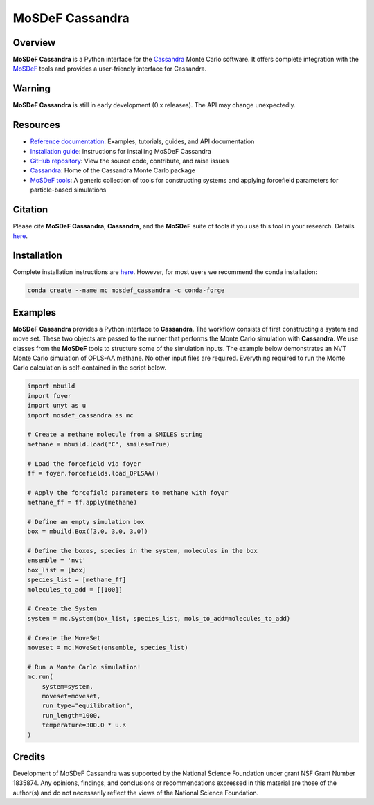 
MoSDeF Cassandra
================ 
|Citing|
|License|
|CodeCov|
|Azure|

.. |Citing| image:: https://img.shields.io/badge/cite-mosdef__cassandra-blue
   :target: https://mosdef-cassandra.readthedocs.io/en/latest/reference/citing.html
.. |Codecov| image:: https://codecov.io/gh/MaginnGroup/mosdef_cassandra/branch/master/graph/badge.svg
.. |Azure| image:: https://dev.azure.com/MaginnGroup/mosdef_cassandra/_apis/build/status/MaginnGroup.mosdef_cassandra?branchName=master
.. |License| image:: https://img.shields.io/github/license/maginngroup/mosdef_cassandra

Overview
~~~~~~~~

**MoSDeF Cassandra** is a Python interface for the
`Cassandra <https://cassandra.nd.edu>`_ Monte Carlo software.
It offers complete integration with the `MoSDeF <https://mosdef.org>`_
tools and provides a user-friendly interface for Cassandra.

Warning
~~~~~~~

**MoSDeF Cassandra** is still in early development (0.x releases). The API may
change unexpectedly.

Resources
~~~~~~~~~

* `Reference documentation <https://mosdef-cassandra.readthedocs.io>`_:
  Examples, tutorials, guides, and API documentation
* `Installation guide <https://mosdef-cassandra.readthedocs.io/en/latest/getting_started/install.html>`_:
  Instructions for installing MoSDeF Cassandra
* `GitHub repository <https://github.com/MaginnGroup/mosdef_cassandra>`_:
  View the source code, contribute, and raise issues
* `Cassandra <https://cassandra.nd.edu>`_:
  Home of the Cassandra Monte Carlo package
* `MoSDeF tools <https://mosdef.org>`_:
  A generic collection of tools for constructing systems and applying
  forcefield parameters for particle-based simulations

Citation
~~~~~~~~

Please cite **MoSDeF Cassandra**, **Cassandra**, and the **MoSDeF** suite of
tools if you use this tool in your research. Details 
`here <https://mosdef-cassandra.readthedocs.io/en/latest/reference/citing.html>`_.

Installation
~~~~~~~~~~~~

Complete installation instructions are
`here <https://mosdef-cassandra.readthedocs.io/en/latest/getting_started/install.html>`_.
However, for most users we recommend the conda installation:

.. code-block:: bash

    conda create --name mc mosdef_cassandra -c conda-forge

Examples
~~~~~~~~

**MoSDeF Cassandra** provides a Python interface to **Cassandra**. The workflow
consists of first constructing a system and move set. These two objects are
passed to the runner that performs the Monte Carlo simulation with
**Cassandra**. We use classes from the **MoSDeF** tools to structure some of the
simulation inputs. The example below demonstrates an NVT Monte Carlo simulation
of OPLS-AA methane. No other input files are required. Everything required to run the
Monte Carlo calculation is self-contained in the script below.

.. code-block:: python

  import mbuild
  import foyer
  import unyt as u
  import mosdef_cassandra as mc

  # Create a methane molecule from a SMILES string
  methane = mbuild.load("C", smiles=True)

  # Load the forcefield via foyer
  ff = foyer.forcefields.load_OPLSAA()

  # Apply the forcefield parameters to methane with foyer
  methane_ff = ff.apply(methane)

  # Define an empty simulation box
  box = mbuild.Box([3.0, 3.0, 3.0])

  # Define the boxes, species in the system, molecules in the box
  ensemble = 'nvt'
  box_list = [box]
  species_list = [methane_ff]
  molecules_to_add = [[100]]

  # Create the System
  system = mc.System(box_list, species_list, mols_to_add=molecules_to_add)

  # Create the MoveSet
  moveset = mc.MoveSet(ensemble, species_list)

  # Run a Monte Carlo simulation!
  mc.run(
      system=system,
      moveset=moveset,
      run_type="equilibration",
      run_length=1000,
      temperature=300.0 * u.K
  )

Credits
~~~~~~~

Development of MoSDeF Cassandra was supported by the National Science Foundation
under grant NSF Grant Number 1835874. Any opinions, findings, and conclusions or
recommendations expressed in this material are those of the author(s) and do
not necessarily reflect the views of the National Science Foundation.
